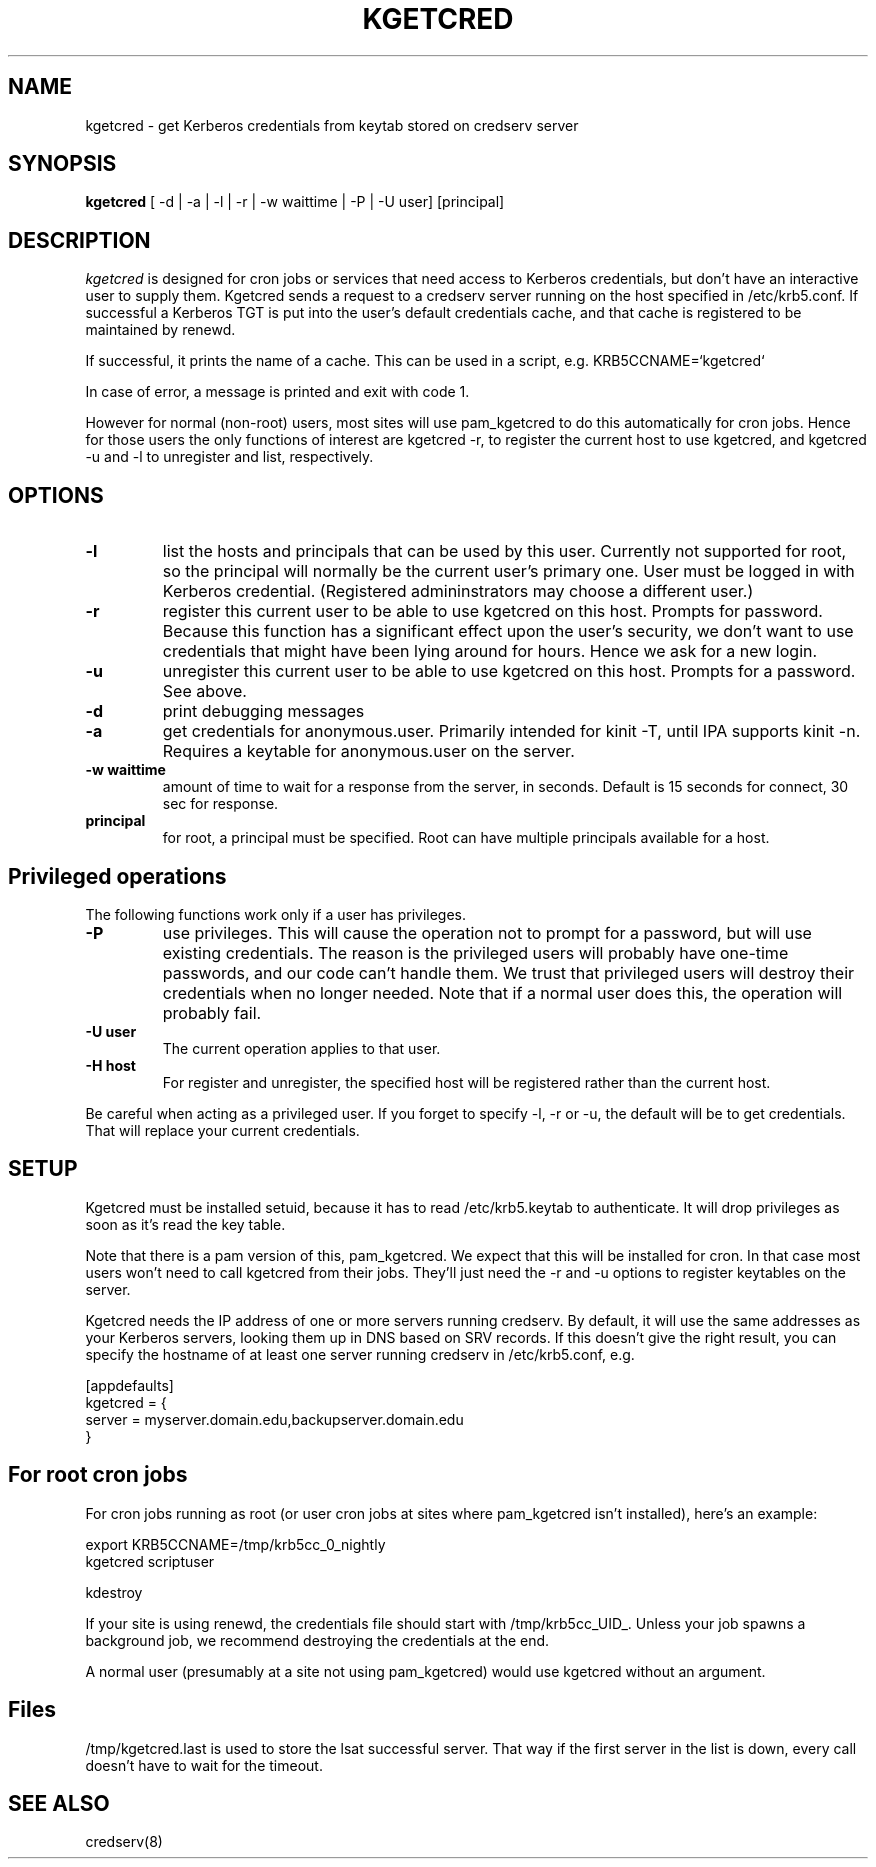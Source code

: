 .TH KGETCRED 1
.SH NAME
kgetcred \- get Kerberos credentials from keytab stored on credserv server
.SH SYNOPSIS
.B kgetcred
[ -d | -a | -l | -r | -w waittime | -P | -U user] [principal]
.SH DESCRIPTION
.I  kgetcred
is designed for cron jobs or services that need access to Kerberos
credentials, but don't have an interactive user to supply them.
Kgetcred sends a request to a credserv server running on the 
host specified in /etc/krb5.conf. If successful a Kerberos
TGT is put into the user's default credentials cache, and that cache
is registered to be maintained by renewd.
.PP
If successful, it prints the name of a cache. This can be used
in a script, e.g. KRB5CCNAME=`kgetcred`
.PP
In case of error, a message is printed and exit with code 1.
.PP
However for normal (non-root) users, most sites will use pam_kgetcred to do this
automatically for cron jobs. Hence for those users the only functions of interest
are kgetcred -r, to register the current host to use kgetcred, and kgetcred -u and -l
to unregister and list, respectively.
.SH OPTIONS
.TP
.B \-l
list the hosts and principals that can be used by this user. Currently not supported for root, so the principal will
normally be the current user's primary one. User must be logged in with Kerberos credential.
(Registered admininstrators may choose a different user.)
.TP
.B \-r
register this current user to be able to use kgetcred on this host.
Prompts for password. Because this function has a significant effect upon the user's security,
we don't want to use credentials that might have been lying around for hours. Hence we ask
for a new login.
.TP
.B \-u
unregister this current user to be able to use kgetcred on this host.
Prompts for a password. See above.
.TP
.B \-d
print debugging messages
.TP
.B \-a
get credentials for anonymous.user. Primarily intended for kinit -T, until IPA supports kinit -n.
Requires a keytable for anonymous.user on the server.
.TP
.B \-w waittime
amount of time to wait for a response from the server, in seconds. Default is 15 seconds for
connect, 30 sec for response.
.TP
.B principal
for root, a principal must be specified. Root can have multiple principals available for a host.
.SH Privileged operations
The following functions work only if a user has privileges.
.TP
.B \-P
use privileges. This will cause the operation not to prompt for a password, but will use existing credentials.
The reason is the privileged users will probably have one-time passwords, and our code
can't handle them. We trust that privileged users will destroy their credentials when no
longer needed. Note that if a normal user does this, the operation will probably fail.
.TP
.B \-U user
The current operation applies to that user.
.TP
.B \-H host
For register and unregister, the specified host will be registered rather than the current host.
.PP
Be careful when acting as a privileged user. If you forget to specify -l, -r or -u, the default will be
to get credentials. That will replace your current credentials.
.SH "SETUP"
Kgetcred must be installed setuid, because it has to read /etc/krb5.keytab to authenticate.
It will drop privileges as soon as it's read the key table.
.PP
Note that there is a pam version of this, pam_kgetcred. We expect that this will be installed
for cron. In that case most users won't need to call kgetcred from their jobs. They'll just
need the -r and -u options to register keytables on the server.
.PP
Kgetcred needs the IP address of one or more servers running credserv. By default, it
will use the same addresses as your Kerberos servers, looking them up in
DNS based on SRV records. If this doesn't give the right result, you can
specify the hostname of at least one server running credserv in  /etc/krb5.conf, e.g.
.PP
.nf
[appdefaults]
kgetcred = {
     server = myserver.domain.edu,backupserver.domain.edu
}
.fi
.SH "For root cron jobs"
For cron jobs running as root (or user cron jobs at sites where pam_kgetcred isn't installed),
here's an example:
.PP
.nf
    export KRB5CCNAME=/tmp/krb5cc_0_nightly
    kgetcred scriptuser

    kdestroy
.fi
.PP
If your site is using renewd, the credentials file should start with /tmp/krb5cc_UID_.
Unless your job spawns a background job, we recommend destroying the credentials at the end.
.PP
A normal user (presumably at a site not using pam_kgetcred) would use kgetcred without an
argument. 
.SH "Files"
/tmp/kgetcred.last is used to store the lsat successful server. That way if the first 
server in the list is down, every call doesn't have to wait for the timeout.
.SH "SEE ALSO"
credserv(8)
